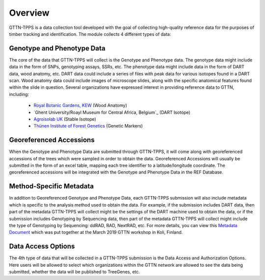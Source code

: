 Overview
========

GTTN-TPPS is a data collection tool developed with the goal of collecting high-quality reference data for the purposes of timber tracking and identification. The module collects 4 different types of data:

.. image:: ../../images/overview_diagram.png

Genotype and Phenotype Data
---------------------------
The core of the data that GTTN-TPPS will collect is the Genotype and Phenotype data. The genotype data might include data in the form of SNPs, genotyping assays, SSRs, etc. The phenotype data might include data in the form of DART data, wood anatomy, etc. DART data could include a series of files with peak data for various isotopes found in a DART scan. Wood anatomy data could include images of microscope slides, along with the specific anatomical features found within the slide in question. Several organizations have expressed interest in providing reference data to GTTN, including:

 * `Royal Botanic Gardens, KEW`_ (Wood Anatomy)
 * `Ghent University/Roayl Museum for Central Africa, Belgium`_ (DART Isotope)
 * `Agroisolab UK`_ (Stable Isotope)
 * `Thünen Institute of Forest Genetics`_ (Genetic Markers)

Georeferenced Accessions
------------------------
When the Genotype and Phenotype Data are submitted through GTTN-TPPS, it will come along with georeferenced accessions of the trees which were sampled in order to obtain the data. Georeferenced Accessions will usually be submitted in the form of an excel table, mapping each tree identifier to a latitude/longitude coordinate. The georeferenced accessions will be integrated with the Genotype and Phenotype Data in the REF Database.

Method-Specific Metadata
------------------------
In addition to Georeferenced Genotype and Phenotype Data, each GTTN-TPPS submission will also include metadata which is specific to the analysis method used to obtain the data. For example, if the submission includes DART data, then part of the metadata GTTN-TPPS will collect might be the settings of the DART machine used to obtain the data, or if the submission includes Genotyping by Sequencing data, then part of the metadata GTTN-TPPS will collect might include the type of Genotyping by Sequencing: ddRAD, RAD, NextRAD, etc. For more details, you can view this `Metadata Document`_ which was put together at the March 2019 GTTN workshop in Koli, Finland.

Data Access Options
-------------------
The 4th type of data that will be collected in a GTTN-TPPS submission is the Data Access and Authorization Options. Here users will be allowed to select which organizations within the GTTN network are allowed to see the data being submitted, whether the data will be published to TreeGenes, etc.

.. _Metadata Document: https://docs.google.com/spreadsheets/d/1-D5lyZuEZDnVxGXNqia997vm1Wpu9a7XcHPOQ_pQSq0/edit?usp=sharing
.. _Royal Botanic Gardens, KEW: https://www.kew.org/
.. _Ghent University, Belgium: https://www.ugent.be/en/ghentuniv
.. _Agroisolab UK: https://www.agroisolab.com/
.. _Thünen Institute of Forest Genetics: https://www.thuenen.de/en/fg/
